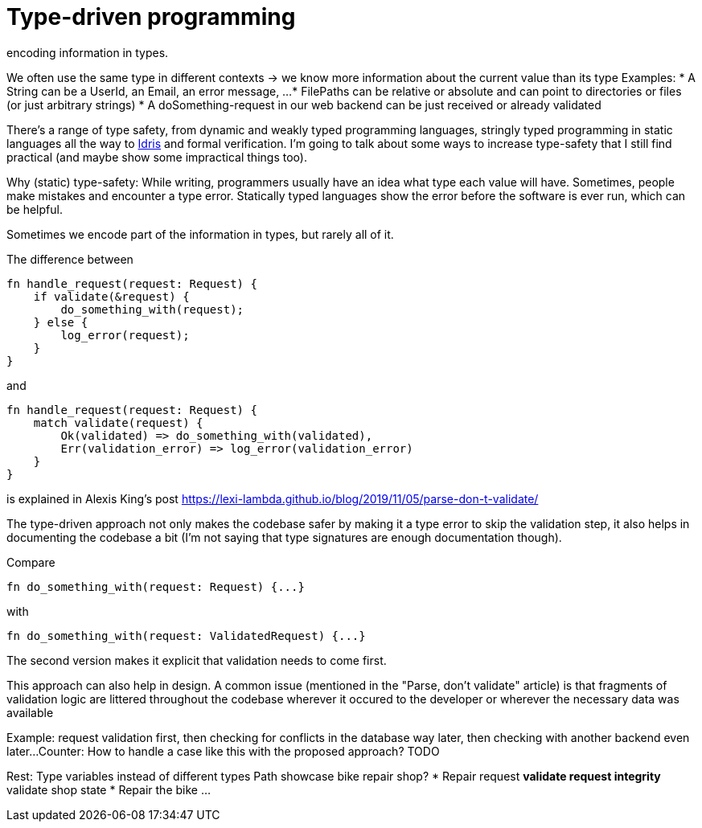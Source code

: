 = Type-driven programming
encoding information in types.

We often use the same type in different contexts -> we know more information about the current value than its type
Examples:
* A String can be a UserId, an Email, an error message, ...
* FilePaths can be relative or absolute and can point to directories or files (or just arbitrary strings)
* A doSomething-request in our web backend can be just received or already validated

There's a range of type safety, from dynamic and weakly typed programming languages, stringly typed programming in static languages all the way to https://www.idris-lang.org/[Idris] and formal verification.
I'm going to talk about some ways to increase type-safety that I still find practical (and maybe show some impractical things too).

Why (static) type-safety:
While writing, programmers usually have an idea what type each value will have.
Sometimes, people make mistakes and encounter a type error.
Statically typed languages show the error before the software is ever run, which can be helpful.

Sometimes we encode part of the information in types, but rarely all of it.

The difference between

```rust
fn handle_request(request: Request) {
    if validate(&request) {
        do_something_with(request);
    } else {
        log_error(request);
    }
}
```

and

```rust
fn handle_request(request: Request) {
    match validate(request) {
        Ok(validated) => do_something_with(validated),
        Err(validation_error) => log_error(validation_error)
    }
}
```

is explained in Alexis King's post https://lexi-lambda.github.io/blog/2019/11/05/parse-don-t-validate/

The type-driven approach not only makes the codebase safer by making it a type error to skip the validation step, it also helps in documenting the codebase a bit (I'm not saying that type signatures are enough documentation though).

Compare

```rust
fn do_something_with(request: Request) {...}
```

with

```rust
fn do_something_with(request: ValidatedRequest) {...}
```

The second version makes it explicit that validation needs to come first.

This approach can also help in design.
A common issue (mentioned in the "Parse, don't validate" article) is that fragments of validation logic are littered throughout the codebase wherever it occured to the developer or wherever the necessary data was available

Example: request validation first, then checking for conflicts in the database way later, then checking with another backend even later...
Counter: How to handle a case like this with the proposed approach? TODO

Rest:
Type variables instead of different types
Path showcase
bike repair shop?
* Repair request
** validate request integrity
** validate shop state
* Repair the bike
...

